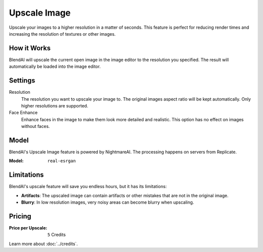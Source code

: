 *************
Upscale Image
*************

Upscale your images to a higher resolution in a matter of seconds. This feature is perfect for reducing render times and increasing the resolution of textures or other images.


How it Works
============

BlendAI will upscale the current open image in the image editor to the resolution you specified. The result will automatically be loaded into the image editor.


Settings
========

Resolution
    The resolution you want to upscale your image to. The original images aspect ratio will be kept automatically. Only higher resolutions are supported.

Face Enhance
    Enhance faces in the image to make them look more detailed and realistic. This option has no effect on images without faces.


Model
=====

BlendAI's Upscale Image feature is powered by NightmareAI. The processing happens on servers from Replicate.

:Model:
    ``real-esrgan``


.. _upscale_image_limitations:

Limitations
===========

BlendAI's upscale feature will save you endless hours, but it has its limitations:

- **Artifacts**: The upscaled image can contain artifacts or other mistakes that are not in the original image.
- **Blurry**: In low resolution images, very noisy areas can become blurry when upscaling.


.. _upscale_image_pricing:

Pricing
=======

:Price per Upscale: ``5`` Credits

Learn more about :doc:`../credits`.